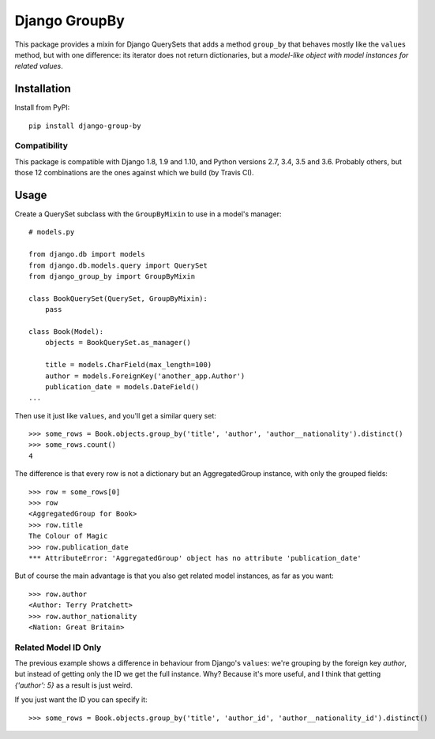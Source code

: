 ==============
Django GroupBy
==============

.. image:: https://img.shields.io/github/license/kako-nawao/django-group-by.svg
    :target: http://www.opensource.org/licenses/MIT

.. image:: https://img.shields.io/pypi/pyversions/django-group-by.svg
    :target: https://pypi.python.org/pypi/django-group-by
.. image:: https://img.shields.io/pypi/v/django-group-by.svg
    :target: https://pypi.python.org/pypi/django-group-by

.. image:: https://img.shields.io/travis/kako-nawao/django-group-by.svg
    :target: https://travis-ci.org/kako-nawao/django-group-by
.. image:: https://img.shields.io/codecov/c/github/kako-nawao/django-group-by.svg
    :target: https://codecov.io/gh/kako-nawao/django-group-by

This package provides a mixin for Django QuerySets that adds a method ``group_by`` that
behaves mostly like the ``values`` method, but with one difference: its iterator does not
return dictionaries, but a *model-like object with model instances for related values*.

Installation
============

Install from PyPI::

    pip install django-group-by

Compatibility
~~~~~~~~~~~~~

This package is compatible with Django 1.8, 1.9 and 1.10, and Python versions 2.7, 3.4, 3.5 and 3.6.
Probably others, but those 12 combinations are the ones against which we build (by Travis CI).


Usage
=====

Create a QuerySet subclass with the ``GroupByMixin`` to use in a model's manager::

    # models.py

    from django.db import models
    from django.db.models.query import QuerySet
    from django_group_by import GroupByMixin

    class BookQuerySet(QuerySet, GroupByMixin):
        pass

    class Book(Model):
        objects = BookQuerySet.as_manager()

        title = models.CharField(max_length=100)
        author = models.ForeignKey('another_app.Author')
        publication_date = models.DateField()
    ...

Then use it just like ``values``, and you'll get a similar query set::

    >>> some_rows = Book.objects.group_by('title', 'author', 'author__nationality').distinct()
    >>> some_rows.count()
    4

The difference is that every row is not a dictionary but an AggregatedGroup instance, with only the grouped fields::

    >>> row = some_rows[0]
    >>> row
    <AggregatedGroup for Book>
    >>> row.title
    The Colour of Magic
    >>> row.publication_date
    *** AttributeError: 'AggregatedGroup' object has no attribute 'publication_date'

But of course the main advantage is that you also get related model instances, as far as you want::

    >>> row.author
    <Author: Terry Pratchett>
    >>> row.author_nationality
    <Nation: Great Britain>


Related Model ID Only
~~~~~~~~~~~~~~~~~~~~~

The previous example shows a difference in behaviour from Django's ``values``: we're grouping by the foreign key
*author*, but instead of getting only the ID we get the full instance. Why? Because it's more useful, and I
think that getting *{'author': 5}* as a result is just weird.

If you just want the ID you can specify it::

    >>> some_rows = Book.objects.group_by('title', 'author_id', 'author__nationality_id').distinct()



